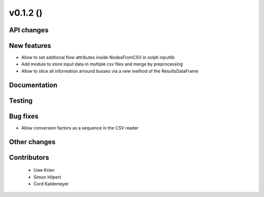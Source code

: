 v0.1.2 ()
++++++++++++++++++++++++++


API changes
###########
 



New features
############

* Allow to set addtional flow attributes inside NodesFromCSV in solph inputlib
* Add module to store input data in multiple csv files and merge by preprocessing
* Allow to slice all information arround busses via a new method of the ResultsDataFrame

Documentation
#############




Testing
#######



Bug fixes
#########

* Allow conversion factors as a sequence in the CSV reader


Other changes
#############




Contributors
############
 
 * Uwe Krien
 * Simon Hilpert
 * Cord Kaldemeyer

